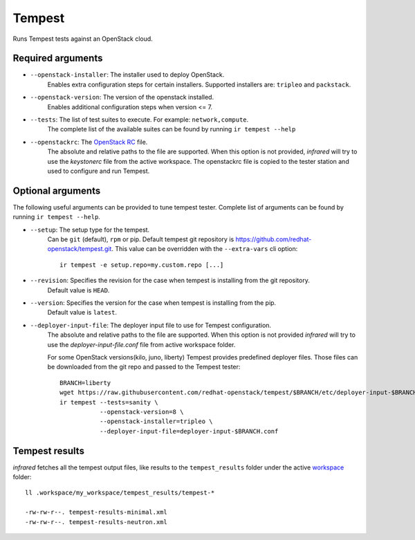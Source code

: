 Tempest
=======

Runs Tempest tests against an OpenStack cloud.

Required arguments
------------------

* ``--openstack-installer``: The installer used to deploy OpenStack.
    Enables extra configuration steps for certain installers. Supported installers are: ``tripleo`` and ``packstack``.

* ``--openstack-version``: The version of the openstack installed.
    Enables additional configuration steps when version <= 7.

* ``--tests``: The list of test suites to execute. For example: ``network,compute``.
    The complete list of the available suites can be found by running ``ir tempest --help``

* ``--openstackrc``: The `OpenStack RC <http://docs.openstack.org/user-guide/common/cli-set-environment-variables-using-openstack-rc.html>`_ file.
    The absolute and relative paths to the file are supported.  When this option is not provided, `infrared` will try to use the `keystonerc` file from the active workspace.
    The openstackrc file is copied to the tester station and used to configure and run Tempest.


Optional arguments
------------------

The following useful arguments can be provided to tune tempest tester. Complete list of arguments can be found by running ``ir tempest --help``.

* ``--setup``: The setup type for the tempest.
   Can be ``git`` (default), ``rpm`` or pip. Default tempest git repository is `<https://github.com/redhat-openstack/tempest.git>`_. This value can be overridden with the ``--extra-vars`` cli option::

     ir tempest -e setup.repo=my.custom.repo [...]

* ``--revision``: Specifies the revision for the case when tempest is installing from the git repository.
    Default value is ``HEAD``.

* ``--version``: Specifies the version for the case when tempest is installing from the pip.
    Default value is ``latest``.

* ``--deployer-input-file``: The deployer input file to use for Tempest configuration.
     The absolute and relative paths to the file are supported. When this option is not provided `infrared` will try to use the `deployer-input-file.conf` file from active workspace folder.

     For some OpenStack versions(kilo, juno, liberty) Tempest provides predefined deployer files. Those files can be downloaded from the git repo and passed to the Tempest tester::

        BRANCH=liberty
        wget https://raw.githubusercontent.com/redhat-openstack/tempest/$BRANCH/etc/deployer-input-$BRANCH.conf
        ir tempest --tests=sanity \
                   --openstack-version=8 \
                   --openstack-installer=tripleo \
                   --deployer-input-file=deployer-input-$BRANCH.conf


Tempest results
---------------

`infrared` fetches all the tempest output files, like results to the ``tempest_results`` folder under the active `workspace <workspace.html>`_ folder::

    ll .workspace/my_workspace/tempest_results/tempest-*

    -rw-rw-r--. tempest-results-minimal.xml
    -rw-rw-r--. tempest-results-neutron.xml

